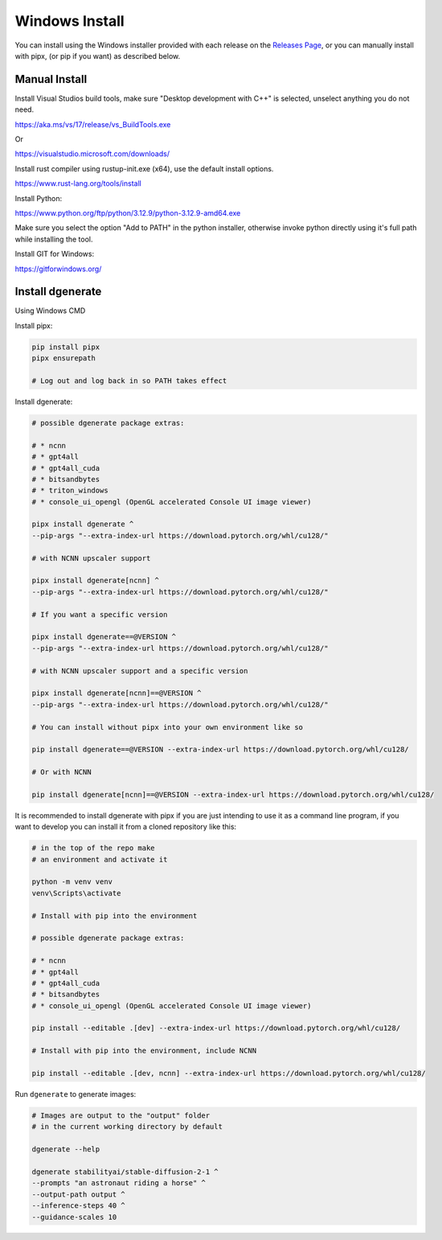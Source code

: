 Windows Install
===============

You can install using the Windows installer provided with each release on the
`Releases Page <https://github.com/Teriks/dgenerate/releases>`_, or you can manually
install with pipx, (or pip if you want) as described below.


Manual Install
--------------

Install Visual Studios build tools, make sure "Desktop development with C++" is selected, unselect anything you do not need.

https://aka.ms/vs/17/release/vs_BuildTools.exe

Or

https://visualstudio.microsoft.com/downloads/

Install rust compiler using rustup-init.exe (x64), use the default install options.

https://www.rust-lang.org/tools/install

Install Python:

https://www.python.org/ftp/python/3.12.9/python-3.12.9-amd64.exe

Make sure you select the option "Add to PATH" in the python installer,
otherwise invoke python directly using it's full path while installing the tool.

Install GIT for Windows:

https://gitforwindows.org/


Install dgenerate
-----------------

Using Windows CMD

Install pipx:

.. code-block:: bash

    pip install pipx
    pipx ensurepath

    # Log out and log back in so PATH takes effect

Install dgenerate:

.. code-block:: bash

    # possible dgenerate package extras:

    # * ncnn
    # * gpt4all
    # * gpt4all_cuda
    # * bitsandbytes
    # * triton_windows
    # * console_ui_opengl (OpenGL accelerated Console UI image viewer)

    pipx install dgenerate ^
    --pip-args "--extra-index-url https://download.pytorch.org/whl/cu128/"

    # with NCNN upscaler support

    pipx install dgenerate[ncnn] ^
    --pip-args "--extra-index-url https://download.pytorch.org/whl/cu128/"

    # If you want a specific version

    pipx install dgenerate==@VERSION ^
    --pip-args "--extra-index-url https://download.pytorch.org/whl/cu128/"

    # with NCNN upscaler support and a specific version

    pipx install dgenerate[ncnn]==@VERSION ^
    --pip-args "--extra-index-url https://download.pytorch.org/whl/cu128/"

    # You can install without pipx into your own environment like so

    pip install dgenerate==@VERSION --extra-index-url https://download.pytorch.org/whl/cu128/

    # Or with NCNN

    pip install dgenerate[ncnn]==@VERSION --extra-index-url https://download.pytorch.org/whl/cu128/


It is recommended to install dgenerate with pipx if you are just intending
to use it as a command line program, if you want to develop you can install it from
a cloned repository like this:

.. code-block:: bash

    # in the top of the repo make
    # an environment and activate it

    python -m venv venv
    venv\Scripts\activate

    # Install with pip into the environment

    # possible dgenerate package extras:

    # * ncnn
    # * gpt4all
    # * gpt4all_cuda
    # * bitsandbytes
    # * console_ui_opengl (OpenGL accelerated Console UI image viewer)

    pip install --editable .[dev] --extra-index-url https://download.pytorch.org/whl/cu128/

    # Install with pip into the environment, include NCNN

    pip install --editable .[dev, ncnn] --extra-index-url https://download.pytorch.org/whl/cu128/


Run ``dgenerate`` to generate images:

.. code-block:: bash

    # Images are output to the "output" folder
    # in the current working directory by default

    dgenerate --help

    dgenerate stabilityai/stable-diffusion-2-1 ^
    --prompts "an astronaut riding a horse" ^
    --output-path output ^
    --inference-steps 40 ^
    --guidance-scales 10